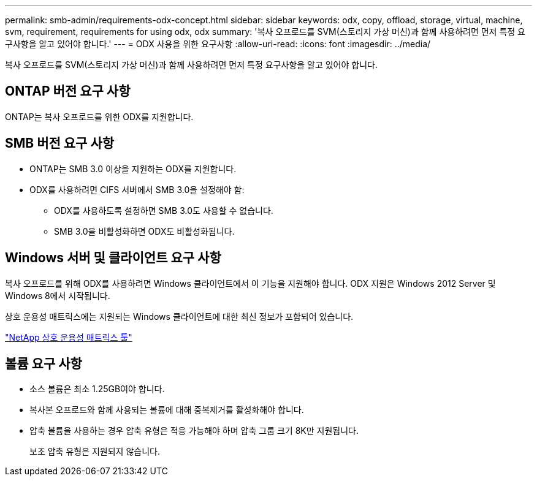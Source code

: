 ---
permalink: smb-admin/requirements-odx-concept.html 
sidebar: sidebar 
keywords: odx, copy, offload, storage, virtual, machine, svm, requirement, requirements for using odx, odx 
summary: '복사 오프로드를 SVM(스토리지 가상 머신)과 함께 사용하려면 먼저 특정 요구사항을 알고 있어야 합니다.' 
---
= ODX 사용을 위한 요구사항
:allow-uri-read: 
:icons: font
:imagesdir: ../media/


[role="lead"]
복사 오프로드를 SVM(스토리지 가상 머신)과 함께 사용하려면 먼저 특정 요구사항을 알고 있어야 합니다.



== ONTAP 버전 요구 사항

ONTAP는 복사 오프로드를 위한 ODX를 지원합니다.



== SMB 버전 요구 사항

* ONTAP는 SMB 3.0 이상을 지원하는 ODX를 지원합니다.
* ODX를 사용하려면 CIFS 서버에서 SMB 3.0을 설정해야 함:
+
** ODX를 사용하도록 설정하면 SMB 3.0도 사용할 수 없습니다.
** SMB 3.0을 비활성화하면 ODX도 비활성화됩니다.






== Windows 서버 및 클라이언트 요구 사항

복사 오프로드를 위해 ODX를 사용하려면 Windows 클라이언트에서 이 기능을 지원해야 합니다. ODX 지원은 Windows 2012 Server 및 Windows 8에서 시작됩니다.

상호 운용성 매트릭스에는 지원되는 Windows 클라이언트에 대한 최신 정보가 포함되어 있습니다.

https://mysupport.netapp.com/matrix["NetApp 상호 운용성 매트릭스 툴"^]



== 볼륨 요구 사항

* 소스 볼륨은 최소 1.25GB여야 합니다.
* 복사본 오프로드와 함께 사용되는 볼륨에 대해 중복제거를 활성화해야 합니다.
* 압축 볼륨을 사용하는 경우 압축 유형은 적응 가능해야 하며 압축 그룹 크기 8K만 지원됩니다.
+
보조 압축 유형은 지원되지 않습니다.


